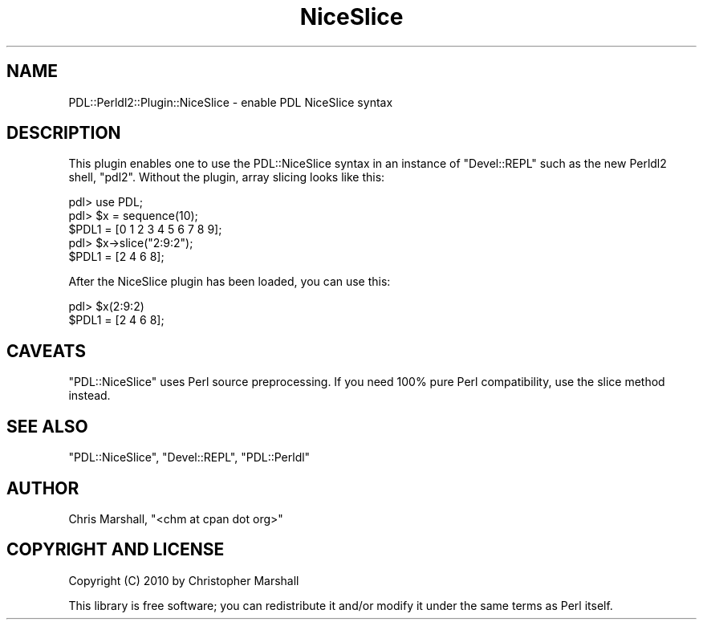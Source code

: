 .\" Automatically generated by Pod::Man 4.11 (Pod::Simple 3.35)
.\"
.\" Standard preamble:
.\" ========================================================================
.de Sp \" Vertical space (when we can't use .PP)
.if t .sp .5v
.if n .sp
..
.de Vb \" Begin verbatim text
.ft CW
.nf
.ne \\$1
..
.de Ve \" End verbatim text
.ft R
.fi
..
.\" Set up some character translations and predefined strings.  \*(-- will
.\" give an unbreakable dash, \*(PI will give pi, \*(L" will give a left
.\" double quote, and \*(R" will give a right double quote.  \*(C+ will
.\" give a nicer C++.  Capital omega is used to do unbreakable dashes and
.\" therefore won't be available.  \*(C` and \*(C' expand to `' in nroff,
.\" nothing in troff, for use with C<>.
.tr \(*W-
.ds C+ C\v'-.1v'\h'-1p'\s-2+\h'-1p'+\s0\v'.1v'\h'-1p'
.ie n \{\
.    ds -- \(*W-
.    ds PI pi
.    if (\n(.H=4u)&(1m=24u) .ds -- \(*W\h'-12u'\(*W\h'-12u'-\" diablo 10 pitch
.    if (\n(.H=4u)&(1m=20u) .ds -- \(*W\h'-12u'\(*W\h'-8u'-\"  diablo 12 pitch
.    ds L" ""
.    ds R" ""
.    ds C` ""
.    ds C' ""
'br\}
.el\{\
.    ds -- \|\(em\|
.    ds PI \(*p
.    ds L" ``
.    ds R" ''
.    ds C`
.    ds C'
'br\}
.\"
.\" Escape single quotes in literal strings from groff's Unicode transform.
.ie \n(.g .ds Aq \(aq
.el       .ds Aq '
.\"
.\" If the F register is >0, we'll generate index entries on stderr for
.\" titles (.TH), headers (.SH), subsections (.SS), items (.Ip), and index
.\" entries marked with X<> in POD.  Of course, you'll have to process the
.\" output yourself in some meaningful fashion.
.\"
.\" Avoid warning from groff about undefined register 'F'.
.de IX
..
.nr rF 0
.if \n(.g .if rF .nr rF 1
.if (\n(rF:(\n(.g==0)) \{\
.    if \nF \{\
.        de IX
.        tm Index:\\$1\t\\n%\t"\\$2"
..
.        if !\nF==2 \{\
.            nr % 0
.            nr F 2
.        \}
.    \}
.\}
.rr rF
.\" ========================================================================
.\"
.IX Title "NiceSlice 3"
.TH NiceSlice 3 "2022-02-14" "perl v5.30.0" "User Contributed Perl Documentation"
.\" For nroff, turn off justification.  Always turn off hyphenation; it makes
.\" way too many mistakes in technical documents.
.if n .ad l
.nh
.SH "NAME"
PDL::Perldl2::Plugin::NiceSlice \- enable PDL NiceSlice syntax
.SH "DESCRIPTION"
.IX Header "DESCRIPTION"
This plugin enables one to use the PDL::NiceSlice syntax in an
instance of \f(CW\*(C`Devel::REPL\*(C'\fR such as the new Perldl2 shell, \f(CW\*(C`pdl2\*(C'\fR.
Without the plugin, array slicing looks like this:
.PP
.Vb 1
\&  pdl> use PDL;
\&  
\&  pdl> $x = sequence(10);
\&  $PDL1 = [0 1 2 3 4 5 6 7 8 9];
\&  
\&  pdl> $x\->slice("2:9:2");
\&  $PDL1 = [2 4 6 8];
.Ve
.PP
After the NiceSlice plugin has been loaded, you can use this:
.PP
.Vb 2
\&  pdl> $x(2:9:2)
\&  $PDL1 = [2 4 6 8];
.Ve
.SH "CAVEATS"
.IX Header "CAVEATS"
\&\f(CW\*(C`PDL::NiceSlice\*(C'\fR uses Perl source preprocessing.
If you need 100% pure Perl compatibility, use the
slice method instead.
.SH "SEE ALSO"
.IX Header "SEE ALSO"
\&\f(CW\*(C`PDL::NiceSlice\*(C'\fR, \f(CW\*(C`Devel::REPL\*(C'\fR, \f(CW\*(C`PDL::Perldl\*(C'\fR
.SH "AUTHOR"
.IX Header "AUTHOR"
Chris Marshall, \f(CW\*(C`<chm at cpan dot org>\*(C'\fR
.SH "COPYRIGHT AND LICENSE"
.IX Header "COPYRIGHT AND LICENSE"
Copyright (C) 2010 by Christopher Marshall
.PP
This library is free software; you can redistribute it and/or modify
it under the same terms as Perl itself.
